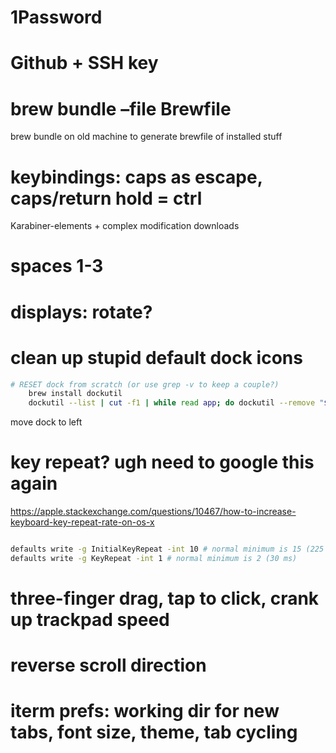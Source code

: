 * 1Password
* Github + SSH key
* brew bundle --file Brewfile
  brew bundle on old machine to generate brewfile of installed stuff
* keybindings: caps as escape, caps/return hold = ctrl
  Karabiner-elements + complex modification downloads
* spaces 1-3
* displays: rotate?
* clean up stupid default dock icons

  #+begin_src bash
    # RESET dock from scratch (or use grep -v to keep a couple?)
        brew install dockutil
        dockutil --list | cut -f1 | while read app; do dockutil --remove "$app"; done

  #+end_src
  move dock to left

* key repeat? ugh need to google this again
  https://apple.stackexchange.com/questions/10467/how-to-increase-keyboard-key-repeat-rate-on-os-x
  #+begin_src bash

    defaults write -g InitialKeyRepeat -int 10 # normal minimum is 15 (225 ms)
    defaults write -g KeyRepeat -int 1 # normal minimum is 2 (30 ms)

  #+end_src
* three-finger drag, tap to click, crank up trackpad speed
* reverse scroll direction
* iterm prefs: working dir for new tabs, font size, theme, tab cycling
